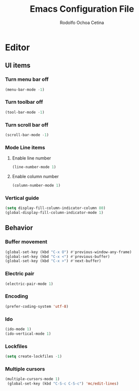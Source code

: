 #+title: Emacs Configuration File
#+author: Rodolfo Ochoa Cetina
* Editor
** UI items
*** Turn menu bar off
#+begin_src emacs-lisp
  (menu-bar-mode -1)
#+end_src
*** Turn toolbar off
#+begin_src emacs-lisp
  (tool-bar-mode -1)
#+end_src
*** Turn scroll bar off
#+begin_src emacs-lisp
  (scroll-bar-mode -1)
#+end_src
*** Mode Line items
**** Enable line number
#+begin_src emacs-lisp
  (line-number-mode 1)
#+end_src
**** Enable column number
#+begin_src emacs-lisp
  (column-number-mode 1)
#+end_src
*** Vertical guide
#+begin_src emacs-lisp
  (setq display-fill-column-indicator-column 80)
  (global-display-fill-column-indicator-mode 1)
#+end_src
** Behavior
*** Buffer movement
#+begin_src emacs-lisp
  (global-set-key (kbd "C-x O") #'previous-window-any-frame)
  (global-set-key (kbd "C-x <") #'previous-buffer)
  (global-set-key (kbd "C-x >") #'next-buffer)
#+end_src
*** Electric pair
#+begin_src emacs-lisp
  (electric-pair-mode 1)
#+end_src
*** Encoding
#+begin_src emacs-lisp
  (prefer-coding-system 'utf-8)
#+end_src
*** Ido
#+begin_src emacs-lisp
  (ido-mode 1)
  (ido-vertical-mode 1)
#+end_src
*** Lockfiles
#+BEGIN_SRC emacs-lisp
  (setq create-lockfiles -1)
#+END_SRC
*** Multiple cursors
#+begin_src emacs-lisp 
  (multiple-cursors-mode 1)
   (global-set-key (kbd "C-S-c C-S-c") 'mc/edit-lines)
#+end_src
